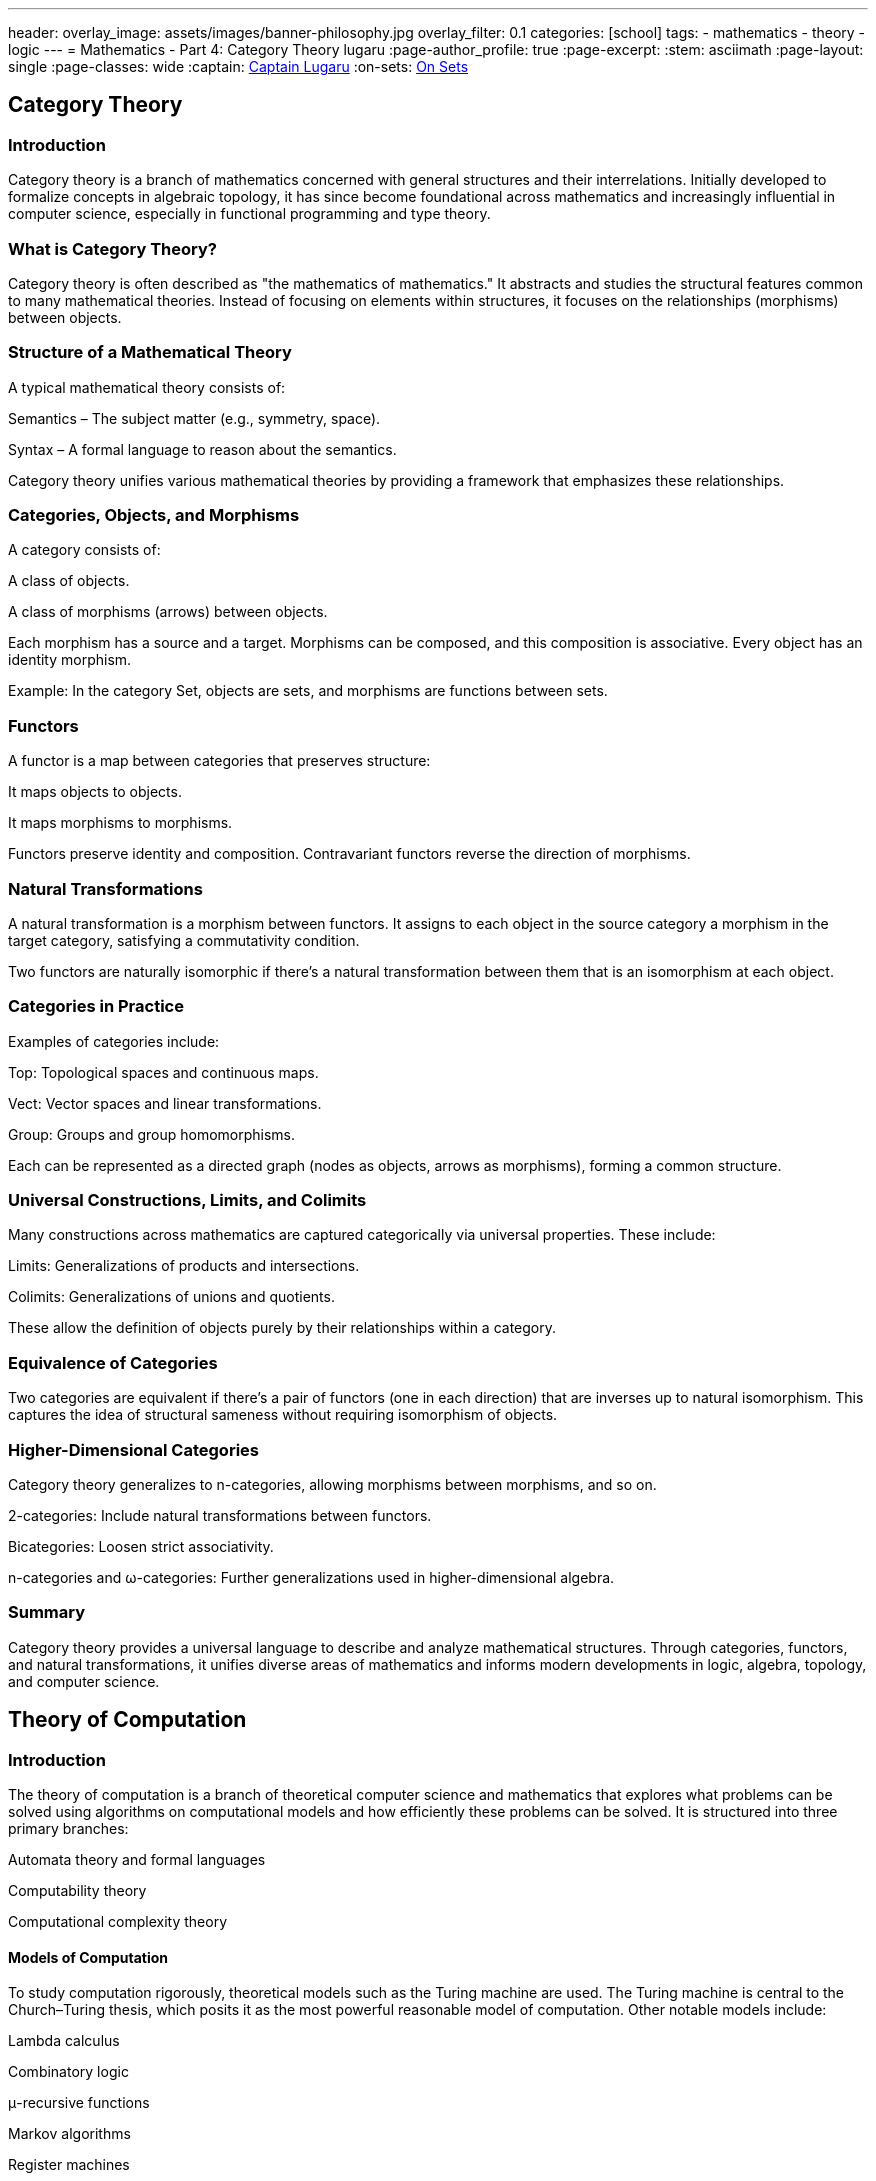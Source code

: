 ---
header:
  overlay_image: assets/images/banner-philosophy.jpg
  overlay_filter: 0.1
categories: [school]
tags:
  - mathematics
  - theory
  - logic
---
= Mathematics - Part 4: Category Theory
lugaru
:page-author_profile: true
:page-excerpt:
:stem: asciimath
:page-layout: single
:page-classes: wide
:captain: https://github.com/CaptainLugaru[Captain Lugaru,window=_blank]
:on-sets: link:/school/2025/07/11/On-Set-Theory.html[On Sets,window=_blank]


== Category Theory
=== Introduction

Category theory is a branch of mathematics concerned with general structures and their interrelations. Initially developed to formalize concepts in algebraic topology, it has since become foundational across mathematics and increasingly influential in computer science, especially in functional programming and type theory.

=== What is Category Theory?

Category theory is often described as "the mathematics of mathematics." It abstracts and studies the structural features common to many mathematical theories. Instead of focusing on elements within structures, it focuses on the relationships (morphisms) between objects.

=== Structure of a Mathematical Theory

A typical mathematical theory consists of:

Semantics – The subject matter (e.g., symmetry, space).

Syntax – A formal language to reason about the semantics.

Category theory unifies various mathematical theories by providing a framework that emphasizes these relationships.

=== Categories, Objects, and Morphisms

A category consists of:

A class of objects.

A class of morphisms (arrows) between objects.

Each morphism has a source and a target. Morphisms can be composed, and this composition is associative. Every object has an identity morphism.

Example: In the category Set, objects are sets, and morphisms are functions between sets.

=== Functors

A functor is a map between categories that preserves structure:

It maps objects to objects.

It maps morphisms to morphisms.

Functors preserve identity and composition. Contravariant functors reverse the direction of morphisms.

=== Natural Transformations

A natural transformation is a morphism between functors. It assigns to each object in the source category a morphism in the target category, satisfying a commutativity condition.

Two functors are naturally isomorphic if there's a natural transformation between them that is an isomorphism at each object.

=== Categories in Practice

Examples of categories include:

Top: Topological spaces and continuous maps.

Vect: Vector spaces and linear transformations.

Group: Groups and group homomorphisms.

Each can be represented as a directed graph (nodes as objects, arrows as morphisms), forming a common structure.

=== Universal Constructions, Limits, and Colimits

Many constructions across mathematics are captured categorically via universal properties. These include:

Limits: Generalizations of products and intersections.

Colimits: Generalizations of unions and quotients.

These allow the definition of objects purely by their relationships within a category.

=== Equivalence of Categories

Two categories are equivalent if there's a pair of functors (one in each direction) that are inverses up to natural isomorphism. This captures the idea of structural sameness without requiring isomorphism of objects.

=== Higher-Dimensional Categories

Category theory generalizes to n-categories, allowing morphisms between morphisms, and so on.

2-categories: Include natural transformations between functors.

Bicategories: Loosen strict associativity.

n-categories and ω-categories: Further generalizations used in higher-dimensional algebra.

=== Summary

Category theory provides a universal language to describe and analyze mathematical structures. Through categories, functors, and natural transformations, it unifies diverse areas of mathematics and informs modern developments in logic, algebra, topology, and computer science.



== Theory of Computation
=== Introduction
The theory of computation is a branch of theoretical computer science and mathematics that explores what problems can be solved using algorithms on computational models and how efficiently these problems can be solved. It is structured into three primary branches:

Automata theory and formal languages

Computability theory

Computational complexity theory

==== Models of Computation
To study computation rigorously, theoretical models such as the Turing machine are used. The Turing machine is central to the Church–Turing thesis, which posits it as the most powerful reasonable model of computation. Other notable models include:

Lambda calculus

Combinatory logic

μ-recursive functions

Markov algorithms

Register machines

==== Automata Theory
Automata theory deals with abstract machines and the problems they can solve. Key types of automata, corresponding to classes of languages in the Chomsky hierarchy, include:

Type-0 (Recursively enumerable): Turing machines

Type-1 (Context-sensitive): Linear-bounded automata

Type-2 (Context-free): Pushdown automata

Type-3 (Regular): Finite automata

Automata are closely tied to formal languages, serving as models to generate or recognize them.

==== Formal Language Theory
Formal languages are defined over alphabets using a set of rules. They are classified in the Chomsky hierarchy and recognized by different types of automata. This theory provides a foundational framework for specifying problems to be solved computationally.

==== Computability Theory
This branch studies the limits of algorithmic problem-solving. It addresses what problems are solvable in principle:

The Halting Problem: A central result proving some problems are unsolvable by any Turing machine.

Rice's Theorem: Any non-trivial property of the function computed by a Turing machine is undecidable.

Related to recursion theory, which generalizes Turing-computability.

==== Computational Complexity Theory
This field examines the efficiency of algorithms. Major concepts include:

Time and space complexity

Big O notation

Complexity classes like P and NP

The P vs NP problem: One of the Millennium Prize Problems

Complexity theory categorizes problems based on the resources required for their solution.

==== Summary
The theory of computation provides a formal basis for understanding what can be computed and how efficiently. It blends logic, mathematics, and theoretical computer science to explore the capabilities and limitations of computational models and algorithms.



== Gödel's incompleteness theorem & Axiom sets
=== Introduction

Gödel’s Incompleteness Theorem is one of the most profound discoveries in mathematics. It reveals that in any consistent axiomatic system capable of expressing arithmetic, there exist true statements that are unprovable within that system. This challenges the very notion of mathematical certainty.

=== From Paradox to Proof

Consider the classic paradox: “This statement is false.” If true, then it’s false; if false, then it’s true. Such self-referential statements create logical loops.

Kurt Gödel translated this idea into mathematics. By encoding statements as numbers, he constructed a mathematical version: “This statement cannot be proved.” Unlike linguistic paradoxes, mathematical statements must be either true or false.

=== Gödel’s Strategy: Gödel Numbering

Gödel devised a method to assign unique code numbers to mathematical statements and proofs:

Every statement (e.g., axioms, theorems) is represented by a number.

Proof becomes a mathematical property (e.g., divisibility by axiom codes).

This allows mathematics to refer to itself.

=== The Unprovable Truth

Gödel’s key construction:

“This statement cannot be proved from the axioms.”

Analyzing this:

If false → it’s provable → contradiction → must be true.

Therefore, it's a true but unprovable statement within the system.

=== Implications of the Theorem

Incompleteness: Not all truths are provable.

Consistency limits: A system cannot prove its own consistency.

Infinite regress: Adding unprovable truths as axioms generates new unprovable truths.

=== Philosophical and Historical Context

Mathematicians once believed every truth could be proved. Gödel’s theorem upended this view, revealing fundamental limits.

Gödel worked at Princeton alongside Einstein, who deeply respected his intellect. His theorems, published in 1931, marked a revolution in logic.

=== Formal Systems and Axioms

Mathematics is based on formal systems:

Axioms: Assumed truths (e.g., "through any two points there is a unique line").

Rules of inference: Logical methods for deriving new truths.

Theorems: Statements derived from axioms via inference.

Euclidean and non-Euclidean geometry demonstrate how changing axioms can lead to different, yet consistent, mathematical systems.

=== Gödel’s First and Second Incompleteness Theorems

First Theorem: In any consistent, sufficiently expressive system (e.g., number theory), there are true statements that cannot be proved within that system.

Second Theorem: No such system can prove its own consistency.

These results showed that mathematics cannot be reduced to a complete algorithmic procedure.

=== Impact on Computation and Logic

Alan Turing, working concurrently, proved the Halting Problem is unsolvable—reinforcing Gödel’s insights. These ideas founded modern computer science and formalized the limitations of algorithmic reasoning.

=== Beyond Gödel: Emergence and Perception

Questions remain about emergence and perception in systems like cellular automata and neural networks:

Simple rules can generate complex behavior (e.g., Game of Life).

Ambiguous perception (e.g., rabbit-duck illusion) reflects subjective interpretation.

Complementarity (from quantum mechanics) explains how different perspectives can coexist.

=== Goldbach, Riemann, and Real-World Conjectures

Initially thought to affect only abstract logic, Gödel’s theorem also impacts number theory.

Goldbach’s Conjecture: May be true yet unprovable.

Riemann Hypothesis: If undecidable, must be true (since its falsehood would be provable).

=== Mathematics as an Open-Ended Process

Gödel’s work invites us to view mathematics not as a closed system, but an evolving, creative enterprise. Just as physics evolved from Newton to Einstein, our understanding of computation and proof may shift with future insights.

=== Subjectivity and Limits of Knowledge

Human perception, biases, and unconscious influences affect even formal reasoning:

AI training includes implicit human biases.

Conscious awareness does not fully capture all cognitive processes.

=== Summary

Gödel’s theorems reveal a gap between truth and proof.

No consistent, complete system can prove all mathematical truths.

Formal systems are limited by their own structure.

Mathematics, like reality, may remain partly unknowable.

Gödel’s legacy reshaped logic, mathematics, and computer science—reminding us that even in structured thought, mystery remains.

